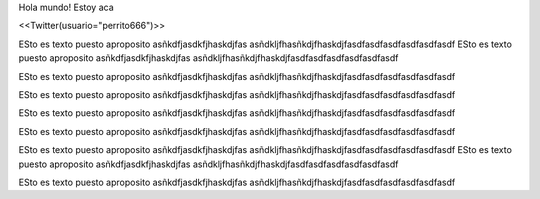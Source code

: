 Hola mundo! Estoy aca


<<Twitter(usuario="perrito666")>>

ESto es texto puesto aproposito
asñkdfjasdkfjhaskdjfas
asñdkljfhasñkdjfhaskdjfasdfasdfasdfasdfasdfasdf
ESto es texto puesto aproposito
asñkdfjasdkfjhaskdjfas
asñdkljfhasñkdjfhaskdjfasdfasdfasdfasdfasdfasdf

ESto es texto puesto aproposito
asñkdfjasdkfjhaskdjfas
asñdkljfhasñkdjfhaskdjfasdfasdfasdfasdfasdfasdf

ESto es texto puesto aproposito
asñkdfjasdkfjhaskdjfas
asñdkljfhasñkdjfhaskdjfasdfasdfasdfasdfasdfasdf

ESto es texto puesto aproposito
asñkdfjasdkfjhaskdjfas
asñdkljfhasñkdjfhaskdjfasdfasdfasdfasdfasdfasdf

ESto es texto puesto aproposito
asñkdfjasdkfjhaskdjfas
asñdkljfhasñkdjfhaskdjfasdfasdfasdfasdfasdfasdf

ESto es texto puesto aproposito
asñkdfjasdkfjhaskdjfas
asñdkljfhasñkdjfhaskdjfasdfasdfasdfasdfasdfasdf
ESto es texto puesto aproposito
asñkdfjasdkfjhaskdjfas
asñdkljfhasñkdjfhaskdjfasdfasdfasdfasdfasdfasdf

ESto es texto puesto aproposito
asñkdfjasdkfjhaskdjfas
asñdkljfhasñkdjfhaskdjfasdfasdfasdfasdfasdfasdf
